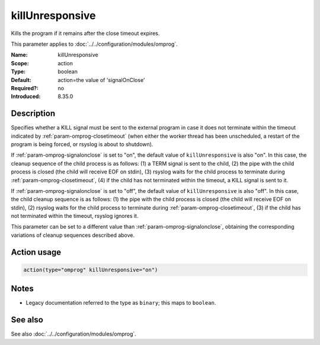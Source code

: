 .. _param-omprog-killunresponsive:
.. _omprog.parameter.action.killunresponsive:

killUnresponsive
================

.. index::
   single: omprog; killUnresponsive
   single: killUnresponsive

.. summary-start

Kills the program if it remains after the close timeout expires.

.. summary-end

This parameter applies to :doc:`../../configuration/modules/omprog`.

:Name: killUnresponsive
:Scope: action
:Type: boolean
:Default: action=the value of 'signalOnClose'
:Required?: no
:Introduced: 8.35.0

Description
-----------
Specifies whether a KILL signal must be sent to the external program in case
it does not terminate within the timeout indicated by :ref:`param-omprog-closetimeout`
(when either the worker thread has been unscheduled, a restart of the program
is being forced, or rsyslog is about to shutdown).

If :ref:`param-omprog-signalonclose` is set to "on", the default value of ``killUnresponsive``
is also "on". In this case, the cleanup sequence of the child process is as
follows: (1) a TERM signal is sent to the child, (2) the pipe with the child
process is closed (the child will receive EOF on stdin), (3) rsyslog waits
for the child process to terminate during :ref:`param-omprog-closetimeout`,
(4) if the child has not terminated within the timeout, a KILL signal is sent to it.

If :ref:`param-omprog-signalonclose` is set to "off", the default value of ``killUnresponsive``
is also "off". In this case, the child cleanup sequence is as follows: (1) the
pipe with the child process is closed (the child will receive EOF on stdin),
(2) rsyslog waits for the child process to terminate during :ref:`param-omprog-closetimeout`,
(3) if the child has not terminated within the timeout, rsyslog ignores it.

This parameter can be set to a different value than :ref:`param-omprog-signalonclose`, obtaining
the corresponding variations of cleanup sequences described above.

Action usage
------------
.. _param-omprog-action-killunresponsive:
.. _omprog.parameter.action.killunresponsive-usage:

.. code-block:: rsyslog

   action(type="omprog" killUnresponsive="on")

Notes
-----
- Legacy documentation referred to the type as ``binary``; this maps to ``boolean``.

See also
--------
See also :doc:`../../configuration/modules/omprog`.
